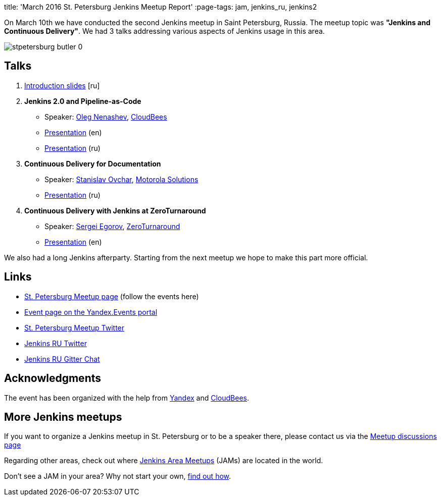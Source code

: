 
title: 'March 2016 St. Petersburg Jenkins Meetup Report'
:page-tags: jam, jenkins_ru, jenkins2

:page-author: oleg_nenashev


On March 10th we have conducted the second Jenkins meetup in Saint Petersburg,
Russia.  The meetup topic was **"Jenkins and Continuous Delivery"**.  We had 3
talks addressing various aspects of Jenkins usage in this area.

image::/sites/default/files/images/stpetersburg-butler_0.jpeg[role='right']


== Talks

. link:https://speakerdeck.com/onenashev/spb-jenkins-meetup-number-1-intro-rus[Introduction slides]  [ru]
. *Jenkins 2.0 and Pipeline-as-Code*
 * Speaker: link:https://twitter.com/oleg_nenashev[Oleg Nenashev], link:https://www.cloudbees.com/[CloudBees]
 * link:https://speakerdeck.com/onenashev/spb-jenkins-meetup-number-1-jenkins-2-dot-0-i-pipeline-as-code-eng[Presentation] (en)
 * link:https://speakerdeck.com/onenashev/spb-jenkins-meetup-number-1-jenkins-2-dot-0-i-pipeline-as-code-rus[Presentation] (ru)
. *Continuous Delivery for Documentation*
 * Speaker: link:https://events.yandex.ru/lib/people/3857500/[Stanislav Ovchar], link:https://www.motorolasolutions.com/en_xu.html[Motorola Solutions]
 * link:https://yadi.sk/i/O0pLrzUfqSNxZ[Presentation] (ru)
. *Continuous Delivery with Jenkins at ZeroTurnaround*
 * Speaker: link:https://twitter.com/bsideup[Sergei Egorov], link:https://zeroturnaround.com[ZeroTurnaround]
  * link:https://speakerdeck.com/bsideup/continuous-delivery-with-jenkins-at-zeroturnaround[Presentation] (en)

We also had a long Jenkins afterparty. Starting from the next meetup we hope to
make this part more official.

== Links

* link:https://www.meetup.com/St-Petersburg-Jenkins-Meetup/[St. Petersburg Meetup page] (follow the events here)
* link:https://events.yandex.ru/events/yagosti/10-march-2016/[Event page on the Yandex.Events portal]
* link:https://twitter.com/jenkins_spb[St. Petersburg Meetup Twitter]
* link:https://twitter.com/jenkins_ru[Jenkins RU Twitter]
* link:https://app.gitter.im/#/room/#jenkinsci-ru_public:gitter.im[Jenkins RU Gitter Chat]

== Acknowledgments

The event has been organized with the help from
link:https://yandex.com/company/[Yandex] and
link:https://www.cloudbees.com/[CloudBees].

== More Jenkins meetups

If you want to organize a Jenkins meetup in St. Petersburg or to be a speaker
there, please contact us via the
link:https://www.meetup.com/St-Petersburg-Jenkins-Meetup/messages/boards/[Meetup
discussions page]

Regarding other areas, check out where
link:https://www.meetup.com/pro/Jenkins/[Jenkins Area Meetups] (JAMs) are
located in the world.

Don't see a JAM in your area?  Why not start your own,
link:https://wiki.jenkins.io/display/JENKINS/Jenkins+Area+Meetup[find out
how].
